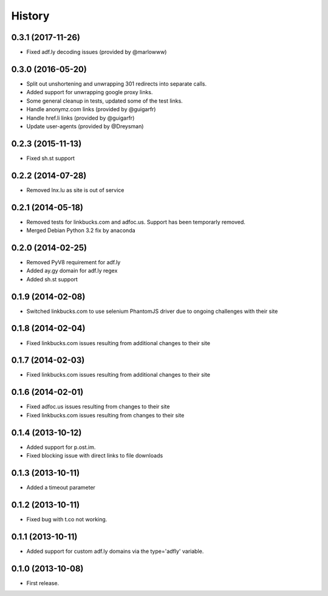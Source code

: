 .. :changelog:

History
-------

0.3.1 (2017-11-26)
++++++++++++++++++

* Fixed adf.ly decoding issues (provided by @marlowww)

0.3.0 (2016-05-20)
++++++++++++++++++

* Split out unshortening and unwrapping 301 redirects into separate calls.
* Added support for unwrapping google proxy links.
* Some general cleanup in tests, updated some of the test links.
* Handle anonymz.com links (provided by @guigarfr)
* Handle href.li links (provided by @guigarfr)
* Update user-agents (provided by @Dreysman)

0.2.3 (2015-11-13)
++++++++++++++++++

* Fixed sh.st support

0.2.2 (2014-07-28)
++++++++++++++++++

* Removed lnx.lu as site is out of service

0.2.1 (2014-05-18)
++++++++++++++++++

* Removed tests for linkbucks.com and adfoc.us. Support has been temporarly
  removed.
* Merged Debian Python 3.2 fix by anaconda

0.2.0 (2014-02-25)
++++++++++++++++++

* Removed PyV8 requirement for adf.ly
* Added ay.gy domain for adf.ly regex
* Added sh.st support

0.1.9 (2014-02-08)
++++++++++++++++++

* Switched linkbucks.com to use selenium PhantomJS driver due to ongoing challenges with their site

0.1.8 (2014-02-04)
++++++++++++++++++

* Fixed linkbucks.com issues resulting from additional changes to their site

0.1.7 (2014-02-03)
++++++++++++++++++

* Fixed linkbucks.com issues resulting from additional changes to their site

0.1.6 (2014-02-01)
++++++++++++++++++

* Fixed adfoc.us issues resulting from changes to their site
* Fixed linkbucks.com issues resulting from changes to their site

0.1.4 (2013-10-12)
++++++++++++++++++

* Added support for p.ost.im.
* Fixed blocking issue with direct links to file downloads

0.1.3 (2013-10-11)
++++++++++++++++++

* Added a timeout parameter

0.1.2 (2013-10-11)
++++++++++++++++++

* Fixed bug with t.co not working.

0.1.1 (2013-10-11)
++++++++++++++++++

* Added support for custom adf.ly domains via the type='adfly' variable.

0.1.0 (2013-10-08)
++++++++++++++++++

* First release.